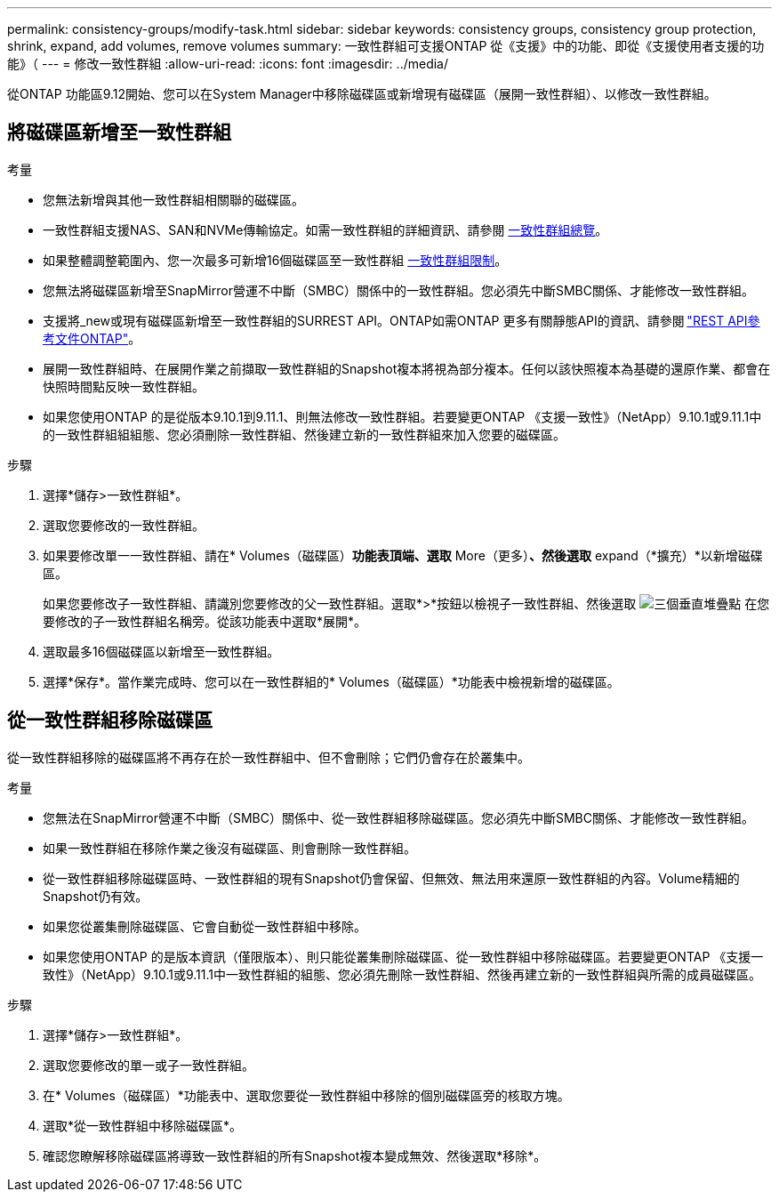 ---
permalink: consistency-groups/modify-task.html 
sidebar: sidebar 
keywords: consistency groups, consistency group protection, shrink, expand, add volumes, remove volumes 
summary: 一致性群組可支援ONTAP 從《支援》中的功能、即從《支援使用者支援的功能》（ 
---
= 修改一致性群組
:allow-uri-read: 
:icons: font
:imagesdir: ../media/


[role="lead"]
從ONTAP 功能區9.12開始、您可以在System Manager中移除磁碟區或新增現有磁碟區（展開一致性群組）、以修改一致性群組。



== 將磁碟區新增至一致性群組

.考量
* 您無法新增與其他一致性群組相關聯的磁碟區。
* 一致性群組支援NAS、SAN和NVMe傳輸協定。如需一致性群組的詳細資訊、請參閱 xref:index.html[一致性群組總覽]。
* 如果整體調整範圍內、您一次最多可新增16個磁碟區至一致性群組 xref:index.html#consistency-group-object-limits[一致性群組限制]。
* 您無法將磁碟區新增至SnapMirror營運不中斷（SMBC）關係中的一致性群組。您必須先中斷SMBC關係、才能修改一致性群組。
* 支援將_new或現有磁碟區新增至一致性群組的SURREST API。ONTAP如需ONTAP 更多有關靜態API的資訊、請參閱 link:https://docs.netapp.com/us-en/ontap-automation/reference/api_reference.html#access-a-copy-of-the-ontap-rest-api-reference-documentation["REST API參考文件ONTAP"^]。
* 展開一致性群組時、在展開作業之前擷取一致性群組的Snapshot複本將視為部分複本。任何以該快照複本為基礎的還原作業、都會在快照時間點反映一致性群組。
* 如果您使用ONTAP 的是從版本9.10.1到9.11.1、則無法修改一致性群組。若要變更ONTAP 《支援一致性》（NetApp）9.10.1或9.11.1中的一致性群組組組態、您必須刪除一致性群組、然後建立新的一致性群組來加入您要的磁碟區。


.步驟
. 選擇*儲存>一致性群組*。
. 選取您要修改的一致性群組。
. 如果要修改單一一致性群組、請在* Volumes（磁碟區）*功能表頂端、選取* More（更多）*、然後選取* expand（*擴充）*以新增磁碟區。
+
如果您要修改子一致性群組、請識別您要修改的父一致性群組。選取*>*按鈕以檢視子一致性群組、然後選取 image:../media/icon_kabob.gif["三個垂直堆疊點"] 在您要修改的子一致性群組名稱旁。從該功能表中選取*展開*。

. 選取最多16個磁碟區以新增至一致性群組。
. 選擇*保存*。當作業完成時、您可以在一致性群組的* Volumes（磁碟區）*功能表中檢視新增的磁碟區。




== 從一致性群組移除磁碟區

從一致性群組移除的磁碟區將不再存在於一致性群組中、但不會刪除；它們仍會存在於叢集中。

.考量
* 您無法在SnapMirror營運不中斷（SMBC）關係中、從一致性群組移除磁碟區。您必須先中斷SMBC關係、才能修改一致性群組。
* 如果一致性群組在移除作業之後沒有磁碟區、則會刪除一致性群組。
* 從一致性群組移除磁碟區時、一致性群組的現有Snapshot仍會保留、但無效、無法用來還原一致性群組的內容。Volume精細的Snapshot仍有效。
* 如果您從叢集刪除磁碟區、它會自動從一致性群組中移除。
* 如果您使用ONTAP 的是版本資訊（僅限版本）、則只能從叢集刪除磁碟區、從一致性群組中移除磁碟區。若要變更ONTAP 《支援一致性》（NetApp）9.10.1或9.11.1中一致性群組的組態、您必須先刪除一致性群組、然後再建立新的一致性群組與所需的成員磁碟區。


.步驟
. 選擇*儲存>一致性群組*。
. 選取您要修改的單一或子一致性群組。
. 在* Volumes（磁碟區）*功能表中、選取您要從一致性群組中移除的個別磁碟區旁的核取方塊。
. 選取*從一致性群組中移除磁碟區*。
. 確認您瞭解移除磁碟區將導致一致性群組的所有Snapshot複本變成無效、然後選取*移除*。

